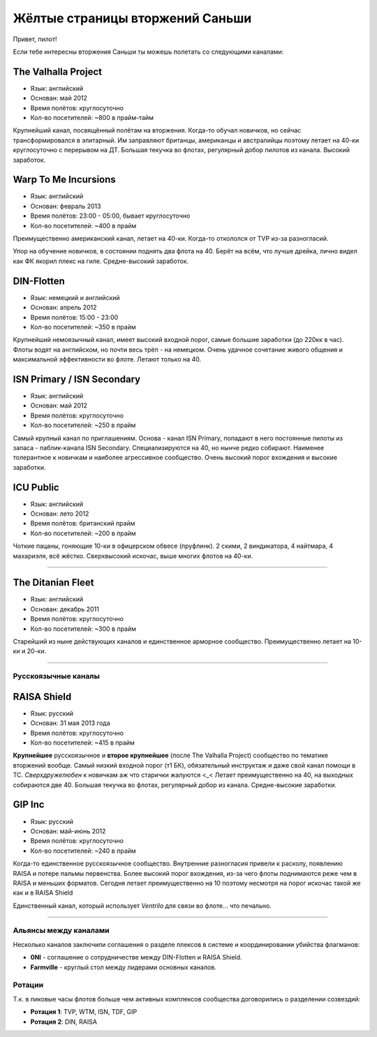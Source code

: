 Жёлтые страницы вторжений Саньши
================================

Привет, пилот!

Если тебе интересны вторжения Саньши ты можешь полетать со следующими каналами:

The Valhalla Project
^^^^^^^^^^^^^^^^^^^^
- Язык: английский
- Основан: май 2012
- Время полётов: круглосуточно
- Кол-во посетителей: ~800 в прайм-тайм

Крупнейший канал, посвящённый полётам на вторжения. Когда-то обучал новичков, но сейчас трансформировался в элитарный. Им заправляют британцы, американцы и австралийцы поэтому летает на 40-ки круглосуточно с перерывом на ДТ. Большая текучка во флотах, регулярный добор пилотов из канала. Высокий заработок.
 
Warp To Me Incursions
^^^^^^^^^^^^^^^^^^^^^
- Язык: английский
- Основан: февраль 2013
- Время полётов: 23:00 - 05:00, бывает круглосуточно
- Кол-во посетителей: ~400 в прайм

Преимущественно американский канал, летает на 40-ки. Когда-то откололся от TVP из-за разногласий.
 
Упор на обучение новичков, в состоянии поднять два флота на 40. Берёт на всём, что лучше дрейка, лично видел как ФК якорил плекс на гиле. Средне-высокий заработок.
 
DIN-Flotten
^^^^^^^^^^^
- Язык: немецкий и английский
- Основан: апрель 2012
- Время полётов: 15:00 - 23:00
- Кол-во посетителей: ~350 в прайм
 
Крупнейший немоязычный канал, имеет высокий входной порог, самые большие заработки (до 220кк в час). Флоты водят на английском, но почти весь трёп - на немецком. Очень удачное сочетание живого общения и максимальной эффективности во флоте. Летают только на 40.
 
ISN Primary / ISN Secondary
^^^^^^^^^^^^^^^^^^^^^^^^^^^
- Язык: английский
- Основан: май 2012
- Время полётов: круглосуточно
- Кол-во посетителей: ~250 в прайм

Самый крупный канал по приглашениям. Основа - канал ISN Primary, попадают в него постоянные пилоты из запаса - паблик-канала ISN Secondary. Специализируются на 40, но нынче редко собирают. Наименее толерантное к новичкам и наиболее агрессивное сообщество. Очень высокий порог вхождения и высокие заработки.
 
ICU Public
^^^^^^^^^^
- Язык: английский
- Основан: лето 2012
- Время полётов: британский прайм
- Кол-во посетителей: ~200 в прайм
 
Чоткие пацаны, гоняющие 10-ки в офицерском обвесе (пруфлинк). 2 скими, 2 виндикатора, 4 найтмара, 4 махариэля, всё жёстко. Сверхвысокий искочас, выше многих флотов на 40-ки.

------
 
The Ditanian Fleet
^^^^^^^^^^^^^^^^^^
- Язык: английский
- Основан: декабрь 2011
- Время полётов: круглосуточно
- Кол-во посетителей: ~300 в прайм
 
Старейший из ныне действующих каналов и единственное арморное сообщество. Преимущественно летает на 10-ки и 20-ки.

------

Русскоязычные каналы
--------------------

RAISA Shield
^^^^^^^^^^^^
- Язык: русский
- Основан: 31 мая 2013 года
- Время полётов: круглосуточно
- Кол-во посетителей: ~415 в прайм

**Крупнейшее** русскоязычное и **второе крупнейшее** (после The Valhalla Project) сообщество по тематике вторжений вообще. Самый низкий входной порог (т1 БК), обязательный инструктаж и даже свой канал помощи в ТС. *Сверхдружелюбен* к новичкам аж что старички жалуются  <_< Летает преимущественно на 40, на выходных собираются две 40. Большая текучка во флотах, регулярный добор из канала. Средне-высокие заработки.


GIP Inc
^^^^^^^
- Язык: русский
- Основан: май-июнь 2012
- Время полётов: круглосуточно
- Кол-во посетителей: ~240 в прайм

Когда-то единственное русскоязычное сообщество. Внутренние разногласия привели к расколу, появлению RAISA и потере пальмы первенства. Более высокий порог вхождения, из-за чего флоты поднимаются реже чем в RAISA и меньших форматов. Сегодня летает преимущественно на 10 поэтому несмотря на порог искочас такой же как и в RAISA Shield

Единственный канал, который использует *Ventrilo* для связи во флоте... что печально.


---------------


Альянсы между каналами
----------------------

Несколько каналов заключили соглашения о разделе плексов в системе и координировании убийства флагманов:
 
- **0NI** - соглашение о сотрудничестве между DIN-Flotten и RAISA Shield.
- **Farmville** - круглый стол между лидерами основных каналов.

Ротации
-------

Т.к. в пиковые часы флотов больше чем активных комплексов сообщества договорились о разделении созвездий:

- **Ротация 1**: TVP, WTM, ISN, TDF, GIP
- **Ротация 2**: DIN, RAISA